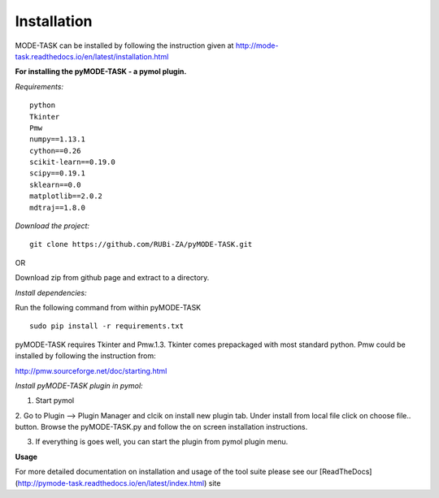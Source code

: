 Installation
====================================
MODE-TASK can be installed by following the instruction given at http://mode-task.readthedocs.io/en/latest/installation.html

**For installing the pyMODE-TASK - a pymol plugin.**

*Requirements:*

::

	python
	Tkinter
	Pmw
	numpy==1.13.1
	cython==0.26
	scikit-learn==0.19.0
	scipy==0.19.1
	sklearn==0.0
	matplotlib==2.0.2
	mdtraj==1.8.0


*Download the project:*
::
	
	git clone https://github.com/RUBi-ZA/pyMODE-TASK.git


OR

Download zip from github page and extract to a directory.

*Install dependencies:*

Run the following command from within pyMODE-TASK
::

	sudo pip install -r requirements.txt


pyMODE-TASK requires Tkinter and Pmw.1.3. Tkinter comes prepackaged with most standard python. Pmw could be installed by following the instruction from:

http://pmw.sourceforge.net/doc/starting.html

*Install pyMODE-TASK plugin in pymol:*

1. Start pymol

2. Go to Plugin --> Plugin Manager and clcik on install new plugin tab. Under install from local file click on choose file.. button.
Browse the pyMODE-TASK.py and follow the on screen installation instructions.
 
3. If everything is goes well, you can start the plugin from pymol plugin menu. 

**Usage**

For more detailed documentation on installation and usage of the tool suite please see our [ReadTheDocs](http://pymode-task.readthedocs.io/en/latest/index.html) site


